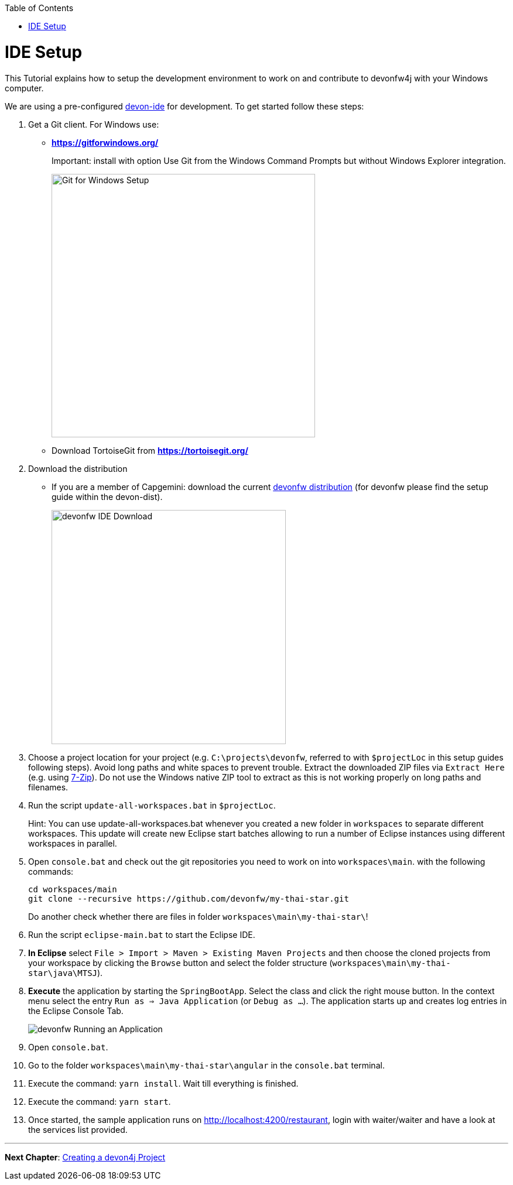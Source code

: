 :toc: macro
toc::[]
:idprefix:
:idseparator: -
ifdef::env-github[]
:tip-caption: :bulb:
:note-caption: :information_source:
:important-caption: :heavy_exclamation_mark:
:caution-caption: :fire:
:warning-caption: :warning:
endif::[]

= IDE Setup
This Tutorial explains how to setup the development environment to work on and contribute to devonfw4j with your Windows computer.

We are using a pre-configured https://github.com/devonfw/devon-ide[devon-ide] for development. To get started follow these steps:

. Get a Git client. For Windows use:
* ** https://gitforwindows.org/ ** 
+
Important: install with option +Use Git from the Windows Command Prompts+ but without Windows Explorer integration.
+

image::images/tutorialsources/devonfw-ide-setup-step01.png[Git for Windows Setup, 450]
* Download TortoiseGit from ** https://tortoisegit.org/ **
+
. Download the distribution
* If you are a member of Capgemini: download the current http://de-mucevolve02/files/devonfw/current/Devon-dist-current.zip[devonfw distribution] (for devonfw please find the setup guide within the devon-dist).
+
image::images/tutorialsources/devonfw-ide-setup-step02.png[devonfw IDE Download, 400]
. Choose a project location for your project (e.g. `C:\projects\devonfw`, referred to with `$projectLoc` in this setup guides following steps). Avoid long paths and white spaces to prevent trouble. Extract the downloaded ZIP files via `Extract Here` (e.g. using http://www.7-zip.org/[7-Zip]). Do not use the Windows native ZIP tool to extract as this is not working properly on long paths and filenames.
. Run the script `update-all-workspaces.bat` in `$projectLoc`.
+
Hint: You can use update-all-workspaces.bat whenever you created a new folder in `workspaces` to separate different workspaces. This update will create new Eclipse start batches allowing to run a number of Eclipse instances using different workspaces in parallel.  
+
. Open `console.bat` and check out the git repositories you need to work on into `workspaces\main`. with the following commands:
+
[source,bash]
-----
cd workspaces/main
git clone --recursive https://github.com/devonfw/my-thai-star.git
-----
+
Do another check whether there are files in folder `workspaces\main\my-thai-star\`!
. Run the script `eclipse-main.bat` to start the Eclipse IDE.
. *In Eclipse* select `File > Import > Maven > Existing Maven Projects` and then choose the cloned projects from your workspace by clicking the `Browse` button and select the folder structure (`workspaces\main\my-thai-star\java\MTSJ`).
. *Execute* the application by starting the `SpringBootApp`. Select the class and click the right mouse button. In the context menu select the entry `Run as => Java Application` (or `Debug as ...`). The application starts up and creates log entries in the Eclipse Console Tab.
+
image::images/tutorialsources/devonfw-ide-setup-run.png[devonfw Running an Application]
+
. Open `console.bat`.
+
. Go to the folder `workspaces\main\my-thai-star\angular` in the `console.bat` terminal.
+
. Execute the command: `yarn install`. Wait till everything is finished.
+
. Execute the command: `yarn start`. 
+ 
. Once started, the sample application runs on http://localhost:4200/restaurant[], login with waiter/waiter and have a look at the services list provided.

'''
*Next Chapter*: link:devon4j-creating-a-project[Creating a devon4j Project]
